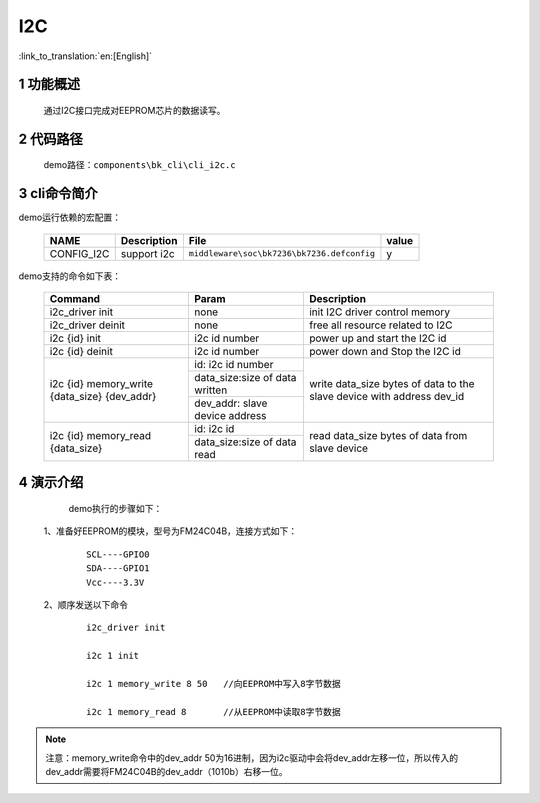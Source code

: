 I2C
==========================

:link_to_translation:`en:[English]`

1 功能概述
-------------------------------------
	通过I2C接口完成对EEPROM芯片的数据读写。

2 代码路径
-------------------------------------
	demo路径：``components\bk_cli\cli_i2c.c``

3 cli命令简介
-------------------------------------

demo运行依赖的宏配置：

	+--------------------------------------+------------------------+--------------------------------------------+---------+
	|                 NAME                 |      Description       |                  File                      |  value  |
	+======================================+========================+============================================+=========+
	|CONFIG_I2C                            |support i2c             | ``middleware\soc\bk7236\bk7236.defconfig`` |    y    |
	+--------------------------------------+------------------------+--------------------------------------------+---------+

demo支持的命令如下表：

	+----------------------------------------+--------------------------------+---------------------------------------+
	|             Command                    |            Param               |              Description              |
	+========================================+================================+=======================================+
	| i2c_driver init                        | none                           | init I2C driver control memory        |
	+----------------------------------------+--------------------------------+---------------------------------------+
	| i2c_driver deinit                      | none                           | free all resource related to I2C      |
	+----------------------------------------+--------------------------------+---------------------------------------+
	| i2c {id} init                          | i2c id number                  | power up and start the I2C id         |
	+----------------------------------------+--------------------------------+---------------------------------------+
	| i2c {id} deinit                        | i2c id number                  | power down and Stop the I2C id        |
	+----------------------------------------+--------------------------------+---------------------------------------+
	|                                        | id: i2c id number              |                                       |
	| i2c {id} memory_write {data_size}      +--------------------------------+                                       |
	| {dev_addr}                             | data_size:size of data written | write data_size bytes of data to the  |
	|                                        +--------------------------------+ slave device with address dev_id      |
	|                                        | dev_addr: slave device address |                                       |
	+----------------------------------------+--------------------------------+---------------------------------------+
	|                                        | id: i2c id                     |                                       |
	| i2c {id} memory_read {data_size}       +--------------------------------+ read data_size bytes of data from     |
	|                                        | data_size:size of data read    | slave device                          |
	+----------------------------------------+--------------------------------+---------------------------------------+





4 演示介绍
-------------------------------------
	demo执行的步骤如下：

  1、准备好EEPROM的模块，型号为FM24C04B，连接方式如下：

   ::

	SCL----GPIO0
	SDA----GPIO1
	Vcc----3.3V

  2、顺序发送以下命令

   ::

	i2c_driver init

	i2c 1 init

	i2c 1 memory_write 8 50   //向EEPROM中写入8字节数据

	i2c 1 memory_read 8       //从EEPROM中读取8字节数据

.. note::

	注意：memory_write命令中的dev_addr 50为16进制，因为i2c驱动中会将dev_addr左移一位，所以传入的dev_addr需要将FM24C04B的dev_addr（1010b）右移一位。





